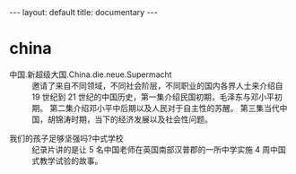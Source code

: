 #+BEGIN_EXPORT html
---
layout: default
title: documentary
---
#+END_EXPORT
* china
+ 中国.新超级大国.China.die.neue.Supermacht :: 
  邀请了来自不同领域，不同社会阶层，不同职业的国内各界人士来介绍自 19 世纪到 21 世纪的中国历史，第一集介绍民国初期，毛泽东与邓小平初期。 第二集介绍邓小平中后期以及人民对于自主性的苏醒。 第三集当代中国，胡锦涛时期，当下的经济发展以及社会性问题。 
[[file:../images/China1_2017-03-18_23-27-56.jpg]]

+ 我们的孩子足够坚强吗?中式学校 :: 纪录片讲的是让 5 名中国老师在英国南部汉普郡的一所中学实施 4 周中国式教学试验的故事。


[[file:../images/Chinese588_2017-03-19_15-02-31.jpg]]
* 



